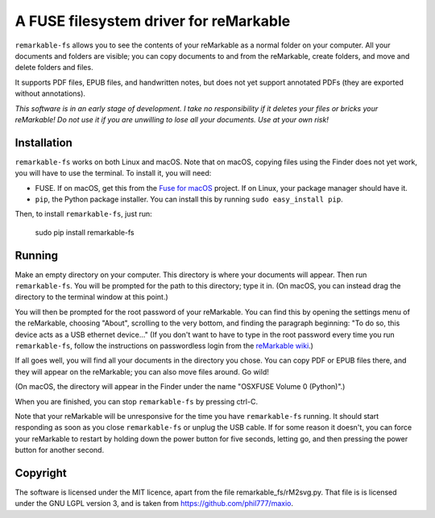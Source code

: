 A FUSE filesystem driver for reMarkable
=======================================

``remarkable-fs`` allows you to see the contents of your reMarkable as a normal
folder on your computer. All your documents and folders are visible; you can
copy documents to and from the reMarkable, create folders, and move and delete
folders and files.

It supports PDF files, EPUB files, and handwritten notes, but does not
yet support annotated PDFs (they are exported without annotations).

*This software is in an early stage of development. I take no responsibility if
it deletes your files or bricks your reMarkable! Do not use it if you are
unwilling to lose all your documents. Use at your own risk!*

Installation
------------

``remarkable-fs`` works on both Linux and macOS. Note that on macOS,
copying files using the Finder does not yet work, you will have to use
the terminal. To install it, you will need:

- FUSE. If on macOS, get this from the `Fuse for macOS`_ project. If
  on Linux, your package manager should have it.
- ``pip``, the Python package installer. You can install this by running
  ``sudo easy_install pip``.

.. _Fuse for macOS: https://osxfuse.github.io/

Then, to install ``remarkable-fs``, just run:

  sudo pip install remarkable-fs

Running
-------

Make an empty directory on your computer. This directory is where your
documents will appear. Then run ``remarkable-fs``. You will be
prompted for the path to this directory; type it in. (On macOS, you
can instead drag the directory to the terminal window at this point.)

You will then be prompted for the root password of your reMarkable.
You can find this by opening the settings menu of the reMarkable,
choosing "About", scrolling to the very bottom, and finding the
paragraph beginning: "To do so, this device acts as a USB ethernet
device..." (If you don't want to have to type in the root password
every time you run ``remarkable-fs``, follow the instructions on
passwordless login from the `reMarkable wiki`_.)

.. _reMarkable wiki: http://remarkablewiki.com/index.php?title=Methods_of_access#Setting_up_ssh-keys

If all goes well, you will find all your documents in the directory
you chose. You can copy PDF or EPUB files there, and they will appear
on the reMarkable; you can also move files around. Go wild!

(On macOS, the directory will appear in the Finder under the name
"OSXFUSE Volume 0 (Python)".)

When you are finished, you can stop ``remarkable-fs`` by pressing ctrl-C.

Note that your reMarkable will be unresponsive for the time you have
``remarkable-fs`` running. It should start responding as soon as you close
``remarkable-fs`` or unplug the USB cable. If for some reason it doesn't, you
can force your reMarkable to restart by holding down the power button for five
seconds, letting go, and then pressing the power button for another second.

Copyright
---------

The software is licensed under the MIT licence, apart from the file
remarkable_fs/rM2svg.py. That file is is licensed under the GNU LGPL
version 3, and is taken from https://github.com/phil777/maxio.
